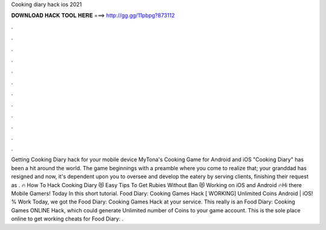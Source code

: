 Cooking diary hack ios 2021

𝐃𝐎𝐖𝐍𝐋𝐎𝐀𝐃 𝐇𝐀𝐂𝐊 𝐓𝐎𝐎𝐋 𝐇𝐄𝐑𝐄 ===> http://gg.gg/11pbpg?873112

.

.

.

.

.

.

.

.

.

.

.

.

Getting Cooking Diary hack for your mobile device MyTona's Cooking Game for Android and iOS "Cooking Diary" has been a hit around the world. The game beginnings with a preamble where you come to realize that; your granddad has resigned and now, it's dependent upon you to oversee and develop the eatery by serving clients, finishing their request as . 🔥 How To Hack Cooking Diary 😻 Easy Tips To Get Rubies Without Ban 😻 Working on iOS and Android 🔥Hi there Mobile Gamers! Today In this short tutorial. Food Diary: Cooking Games Hack [ WORKING] Unlimited Coins Android | iOS! % Work Today, we got the Food Diary: Cooking Games Hack at your service. This really is an Food Diary: Cooking Games ONLINE Hack, which could generate Unlimited number of Coins to your game account. This is the sole place online to get working cheats for Food Diary: .